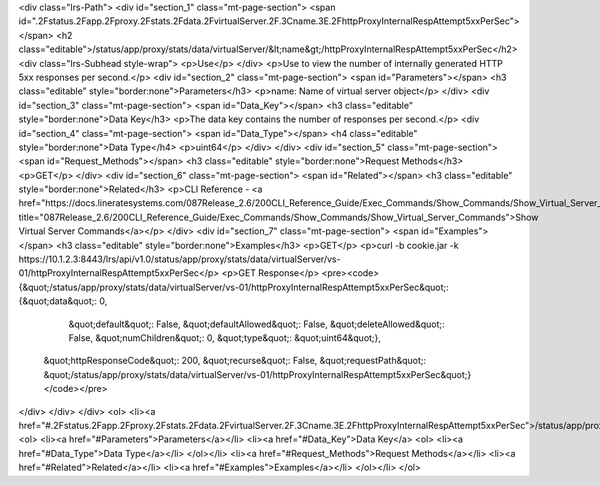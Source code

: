 <div class="lrs-Path">
<div id="section_1" class="mt-page-section">
<span id=".2Fstatus.2Fapp.2Fproxy.2Fstats.2Fdata.2FvirtualServer.2F.3Cname.3E.2FhttpProxyInternalRespAttempt5xxPerSec"></span>
<h2 class="editable">/status/app/proxy/stats/data/virtualServer/&lt;name&gt;/httpProxyInternalRespAttempt5xxPerSec</h2>
<div class="lrs-Subhead style-wrap">
<p>Use</p>
</div>
<p>Use to view the number of internally generated HTTP 5xx responses per second.</p>
<div id="section_2" class="mt-page-section">
<span id="Parameters"></span>
<h3 class="editable" style="border:none">Parameters</h3>
<p>name: Name of virtual server object</p>
</div>
<div id="section_3" class="mt-page-section">
<span id="Data_Key"></span>
<h3 class="editable" style="border:none">Data Key</h3>
<p>The data key contains the number of responses per second.</p>
<div id="section_4" class="mt-page-section">
<span id="Data_Type"></span>
<h4 class="editable" style="border:none">Data Type</h4>
<p>uint64</p>
</div>
</div>
<div id="section_5" class="mt-page-section">
<span id="Request_Methods"></span>
<h3 class="editable" style="border:none">Request Methods</h3>
<p>GET</p>
</div>
<div id="section_6" class="mt-page-section">
<span id="Related"></span>
<h3 class="editable" style="border:none">Related</h3>
<p>CLI Reference - <a href="https://docs.lineratesystems.com/087Release_2.6/200CLI_Reference_Guide/Exec_Commands/Show_Commands/Show_Virtual_Server_Commands" title="087Release_2.6/200CLI_Reference_Guide/Exec_Commands/Show_Commands/Show_Virtual_Server_Commands">Show Virtual Server Commands</a></p>
</div>
<div id="section_7" class="mt-page-section">
<span id="Examples"></span>
<h3 class="editable" style="border:none">Examples</h3>
<p>GET</p>
<p>curl -b cookie.jar -k https://10.1.2.3:8443/lrs/api/v1.0/status/app/proxy/stats/data/virtualServer/vs-01/httpProxyInternalRespAttempt5xxPerSec</p>
<p>GET Response</p>
<pre><code>{&quot;/status/app/proxy/stats/data/virtualServer/vs-01/httpProxyInternalRespAttempt5xxPerSec&quot;: {&quot;data&quot;: 0,
                                                                                          &quot;default&quot;: False,
                                                                                          &quot;defaultAllowed&quot;: False,
                                                                                          &quot;deleteAllowed&quot;: False,
                                                                                          &quot;numChildren&quot;: 0,
                                                                                          &quot;type&quot;: &quot;uint64&quot;},
 &quot;httpResponseCode&quot;: 200,
 &quot;recurse&quot;: False,
 &quot;requestPath&quot;: &quot;/status/app/proxy/stats/data/virtualServer/vs-01/httpProxyInternalRespAttempt5xxPerSec&quot;}</code></pre>
</div>
</div>
</div>
<ol>
<li><a href="#.2Fstatus.2Fapp.2Fproxy.2Fstats.2Fdata.2FvirtualServer.2F.3Cname.3E.2FhttpProxyInternalRespAttempt5xxPerSec">/status/app/proxy/stats/data/virtualServer/&lt;name&gt;/httpProxyInternalRespAttempt5xxPerSec</a>
<ol>
<li><a href="#Parameters">Parameters</a></li>
<li><a href="#Data_Key">Data Key</a>
<ol>
<li><a href="#Data_Type">Data Type</a></li>
</ol></li>
<li><a href="#Request_Methods">Request Methods</a></li>
<li><a href="#Related">Related</a></li>
<li><a href="#Examples">Examples</a></li>
</ol></li>
</ol>
